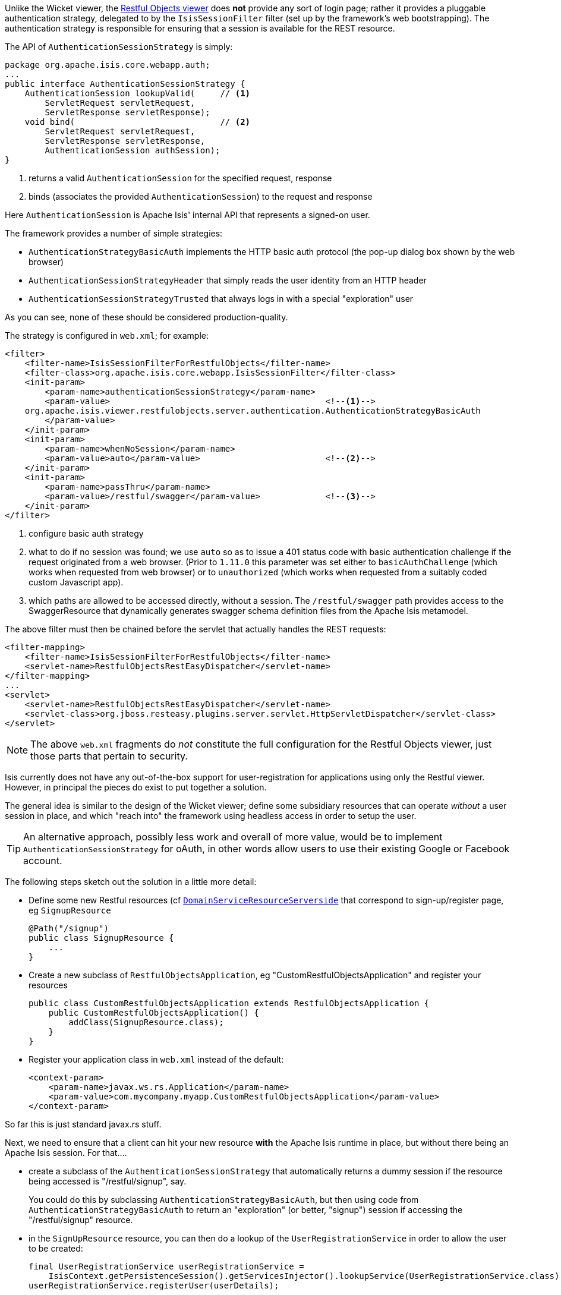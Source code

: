 
:Notice: Licensed to the Apache Software Foundation (ASF) under one or more contributor license agreements. See the NOTICE file distributed with this work for additional information regarding copyright ownership. The ASF licenses this file to you under the Apache License, Version 2.0 (the "License"); you may not use this file except in compliance with the License. You may obtain a copy of the License at. http://www.apache.org/licenses/LICENSE-2.0 . Unless required by applicable law or agreed to in writing, software distributed under the License is distributed on an "AS IS" BASIS, WITHOUT WARRANTIES OR  CONDITIONS OF ANY KIND, either express or implied. See the License for the specific language governing permissions and limitations under the License.
:page-partial:




Unlike the Wicket viewer, the xref:vro:ROOT:about.adoc[Restful Objects viewer] does *not* provide any sort of login page; rather it provides a pluggable authentication strategy, delegated to by the `IsisSessionFilter` filter (set up by the framework's web bootstrapping).
The authentication strategy is responsible for ensuring that a session is available for the REST resource.

The API of `AuthenticationSessionStrategy` is simply:

[source,java]
----
package org.apache.isis.core.webapp.auth;
...
public interface AuthenticationSessionStrategy {
    AuthenticationSession lookupValid(     // <1>
        ServletRequest servletRequest,
        ServletResponse servletResponse);
    void bind(                             // <2>
        ServletRequest servletRequest,
        ServletResponse servletResponse,
        AuthenticationSession authSession);
}

----
<1> returns a valid `AuthenticationSession` for the specified request, response
<2> binds (associates the provided `AuthenticationSession`) to the request and response

Here `AuthenticationSession` is Apache Isis' internal API that represents a signed-on user.

The framework provides a number of simple strategies:

* `AuthenticationStrategyBasicAuth` implements the HTTP basic auth protocol (the pop-up dialog box shown by the web browser)
* `AuthenticationSessionStrategyHeader` that simply reads the user identity from an HTTP header
* `AuthenticationSessionStrategyTrusted` that always logs in with a special "exploration" user

As you can see, none of these should be considered production-quality.

The strategy is configured in `web.xml`; for example:

// TODO: v2: this has changed, I think, because we now use `WebModule_Xxx` instead of `web.xml`, ie set this stuff up programmatically.

[source,xml]
----
<filter>
    <filter-name>IsisSessionFilterForRestfulObjects</filter-name>
    <filter-class>org.apache.isis.core.webapp.IsisSessionFilter</filter-class>
    <init-param>
        <param-name>authenticationSessionStrategy</param-name>
        <param-value>                                           <!--1-->
    org.apache.isis.viewer.restfulobjects.server.authentication.AuthenticationStrategyBasicAuth
        </param-value>
    </init-param>
    <init-param>
        <param-name>whenNoSession</param-name>
        <param-value>auto</param-value>                         <!--2-->
    </init-param>
    <init-param>
        <param-name>passThru</param-name>
        <param-value>/restful/swagger</param-value>             <!--3-->
    </init-param>
</filter>
----
<1> configure basic auth strategy
<2> what to do if no session was found; we use `auto` so as to issue a 401 status code with basic authentication challenge if the request originated from a web browser.  (Prior to `1.11.0` this parameter was set either to `basicAuthChallenge` (which works when requested from web browser) or to `unauthorized` (which works when requested from a suitably coded custom Javascript app).
<3> which paths are allowed to be accessed directly, without a session.  The `/restful/swagger` path provides access to the SwaggerResource that dynamically generates swagger schema definition files from the Apache Isis metamodel.



The above filter must then be chained before the servlet that actually handles the REST requests:

// TODO: v2: this has changed, I think, because we now use `WebModule_Xxx` instead of `web.xml`, ie set this stuff up programmatically.

[source,xml]
----
<filter-mapping>
    <filter-name>IsisSessionFilterForRestfulObjects</filter-name>
    <servlet-name>RestfulObjectsRestEasyDispatcher</servlet-name>
</filter-mapping>
...
<servlet>
    <servlet-name>RestfulObjectsRestEasyDispatcher</servlet-name>
    <servlet-class>org.jboss.resteasy.plugins.server.servlet.HttpServletDispatcher</servlet-class>
</servlet>
----

[NOTE]
====
The above `web.xml` fragments do _not_ constitute the full configuration for the Restful Objects viewer, just those parts that pertain to security.
====





Isis currently does not have any out-of-the-box support for user-registration for applications using only the Restful viewer.  However, in principal the pieces do exist to put together a solution.

The general idea is similar to the design of the Wicket viewer; define some subsidiary resources that can operate _without_ a user session in place, and which "reach into" the framework using headless access in order to setup the user.

[TIP]
====
An alternative approach, possibly less work and overall of more value, would be to implement `AuthenticationSessionStrategy` for oAuth, in other words allow users to use their existing Google or Facebook account.
====

The following steps sketch out the solution in a little more detail:

* Define some new Restful resources (cf link:https://github.com/apache/isis/blob/master/core/viewer-restfulobjects-server/src/main/java/org/apache/isis/viewer/restfulobjects/server/resources/DomainObjectResourceServerside.java[`DomainServiceResourceServerside`] that correspond to sign-up/register page, eg `SignupResource` +
+
[source,java]
----
@Path("/signup")
public class SignupResource {
    ...
}
----

* Create a new subclass of `RestfulObjectsApplication`, eg "CustomRestfulObjectsApplication" and register your resources +
+
[source,java]
----
public class CustomRestfulObjectsApplication extends RestfulObjectsApplication {
    public CustomRestfulObjectsApplication() {
        addClass(SignupResource.class);
    }
}
----

* Register your application class in `web.xml` instead of the default: +
+
// TODO: v2: this may have changed, because we now use `WebModule_Xxx` instead of `web.xml`, ie set this stuff up programmatically.
+
[source,xml]
----
<context-param>
    <param-name>javax.ws.rs.Application</param-name>
    <param-value>com.mycompany.myapp.CustomRestfulObjectsApplication</param-value>
</context-param>
----

So far this is just standard javax.rs stuff.

Next, we need to ensure that a client can hit your new resource *with* the Apache Isis runtime in place, but without there being an Apache Isis session.  For that....

* create a subclass of the `AuthenticationSessionStrategy` that automatically returns a dummy session if the resource being accessed is "/restful/signup", say.  +
+
You could do this by subclassing `AuthenticationStrategyBasicAuth`, but then using code from `AuthenticationStrategyBasicAuth` to return an "exploration" (or better, "signup") session if accessing the "/restful/signup" resource.

* in the `SignUpResource` resource, you can then do a lookup of the `UserRegistrationService` in order to allow the user to be created: +
+
[source,java]
----
final UserRegistrationService userRegistrationService =
    IsisContext.getPersistenceSession().getServicesInjector().lookupService(UserRegistrationService.class);
userRegistrationService.registerUser(userDetails);
----

Obviously the methods exposed by the `SignupResource` are up to you; ultimately they need to be able to gather information to populate the `UserDetails` object as passed to the `UserRegistrationService`.
